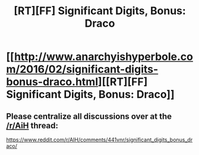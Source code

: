 #+TITLE: [RT][FF] Significant Digits, Bonus: Draco

* [[http://www.anarchyishyperbole.com/2016/02/significant-digits-bonus-draco.html][[RT][FF] Significant Digits, Bonus: Draco]]
:PROPERTIES:
:Author: mrphaethon
:Score: 15
:DateUnix: 1454533591.0
:DateShort: 2016-Feb-04
:END:

** Please centralize all discussions over at the [[/r/AiH]] thread:

[[https://www.reddit.com/r/AIH/comments/441vnr/significant_digits_bonus_draco/]]
:PROPERTIES:
:Author: mrphaethon
:Score: 1
:DateUnix: 1454533621.0
:DateShort: 2016-Feb-04
:END:
